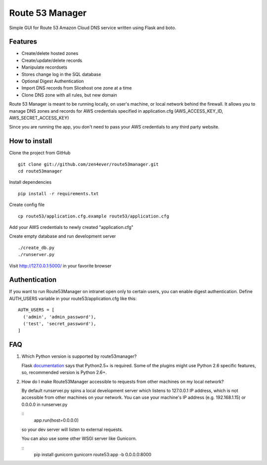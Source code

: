 Route 53 Manager
----------------

Simple GUI for Route 53 Amazon Cloud DNS service written using Flask and
boto.

Features
========

* Create/delete hosted zones
* Create/update/delete records
* Manipulate recordsets
* Stores change log in the SQL database
* Optional Digest Authentication
* Import DNS records from Slicehost one zone at a time
* Clone DNS zone with all rules, but new domain

Route 53 Manager is meant to be running locally, on user's machine, or local
network behind the firewall. It allows you to manage DNS zones and records
for AWS credentials specified in application.cfg
(AWS_ACCESS_KEY_ID, AWS_SECRET_ACCESS_KEY)

Since you are running the app, you don't need to pass your AWS credentials to
any third party website.

How to install
==============

Clone the project from GitHub

::

  git clone git://github.com/zen4ever/route53manager.git
  cd route53manager

Install dependencies

::

  pip install -r requirements.txt

Create config file

::

  cp route53/application.cfg.example route53/application.cfg

Add your AWS credentials to newly created "application.cfg"

Create empty database and run development server

::

  ./create_db.py
  ./runserver.py

Visit http://127.0.0.1:5000/ in your favorite browser

Authentication
==============

If you want to run Route53Manager on intranet open only to certain users,
you can enable digest authentication. Define AUTH_USERS variable in your
route53/application.cfg like this:

::

  AUTH_USERS = [
    ('admin', 'admin_password'),
    ('test', 'secret_password'),
  ]

FAQ
===

1. Which Python version is supported by route53manager?

   Flask `documentation <http://flask.pocoo.org/docs/installation/#installation>`_ says that Python2.5+ is required. Some of the plugins might use Python 2.6 specific features, so, recommended version is Python 2.6+.

2. How do I make Route53Manager accessible to requests from other machines on
   my local network?

   By default runserver.py spins a local development server which listens to
   127.0.0.1 IP address, which is not accessible from other machines on your
   network. You can use your machine's IP address (e.g. 192.168.1.15) or
   0.0.0.0 in runserver.py

   ::
       app.run(host=0.0.0.0)

   so your dev server will listen to external requests.

   You can also use some other WSGI server like Gunicorn.

   ::
       pip install gunicorn
       gunicorn route53:app -b 0.0.0.0:8000
